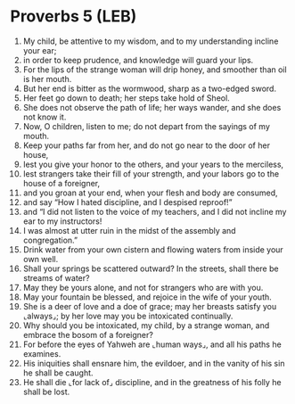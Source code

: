 * Proverbs 5 (LEB)
:PROPERTIES:
:ID: LEB/20-PRO05
:END:

1. My child, be attentive to my wisdom, and to my understanding incline your ear;
2. in order to keep prudence, and knowledge will guard your lips.
3. For the lips of the strange woman will drip honey, and smoother than oil is her mouth.
4. But her end is bitter as the wormwood, sharp as a two-edged sword.
5. Her feet go down to death; her steps take hold of Sheol.
6. She does not observe the path of life; her ways wander, and she does not know it.
7. Now, O children, listen to me; do not depart from the sayings of my mouth.
8. Keep your paths far from her, and do not go near to the door of her house,
9. lest you give your honor to the others, and your years to the merciless,
10. lest strangers take their fill of your strength, and your labors go to the house of a foreigner,
11. and you groan at your end, when your flesh and body are consumed,
12. and say “How I hated discipline, and I despised reproof!”
13. and “I did not listen to the voice of my teachers, and I did not incline my ear to my instructors!
14. I was almost at utter ruin in the midst of the assembly and congregation.”
15. Drink water from your own cistern and flowing waters from inside your own well.
16. Shall your springs be scattered outward? In the streets, shall there be streams of water?
17. May they be yours alone, and not for strangers who are with you.
18. May your fountain be blessed, and rejoice in the wife of your youth.
19. She is a deer of love and a doe of grace; may her breasts satisfy you ⌞always⌟; by her love may you be intoxicated continually.
20. Why should you be intoxicated, my child, by a strange woman, and embrace the bosom of a foreigner?
21. For before the eyes of Yahweh are ⌞human ways⌟, and all his paths he examines.
22. His iniquities shall ensnare him, the evildoer, and in the vanity of his sin he shall be caught.
23. He shall die ⌞for lack of⌟ discipline, and in the greatness of his folly he shall be lost.

